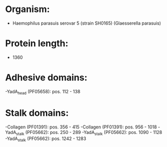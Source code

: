 * Organism:
- Haemophilus parasuis serovar 5 (strain SH0165) (Glaesserella parasuis)
* Protein length:
- 1360
* Adhesive domains:
-YadA_head (PF05658): pos. 112 - 138
* Stalk domains:
-Collagen (PF01391): pos. 356 - 415
-Collagen (PF01391): pos. 956 - 1018
-YadA_stalk (PF05662): pos. 250 - 289
-YadA_stalk (PF05662): pos. 1090 - 1128
-YadA_stalk (PF05662): pos. 1242 - 1283

